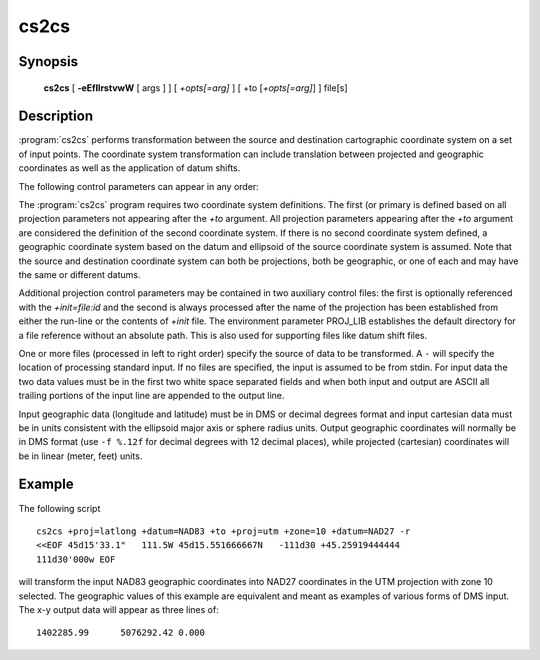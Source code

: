 .. _cs2cs:

================================================================================
cs2cs
================================================================================

.. only:: html

    Cartographic coordinate system filter.

Synopsis
********

    **cs2cs** [ **-eEfIlrstvwW** [ args ] ] [ *+opts[=arg]* ] [ +to [*+opts[=arg]*] ] file[s]

Description
***********

:program:`cs2cs` performs transformation between the source and destination
cartographic coordinate system on a set of input points. The coordinate
system transformation can include translation between projected and
geographic coordinates as well as the application of datum shifts.

The following control parameters can appear in any order:

.. program:: cs2cs

.. option:: -I

    method to specify inverse translation, convert from *+to* coordinate system to
    the primary coordinate system defined.

.. option:: -t<a>

    A specifies a character employed as the first character to denote a control
    line to be passed through without processing. This option applicable to
    ascii input only. (# is the default value).

.. option:: -e <string>

    String is an arbitrary string to be output if an error is detected during
    data transformations. The default value is: *\t*. Note that if the -b, -i
    or -o options are employed, an error is returned as HUGE_VAL value for both
    return values.

.. option:: -E

    causes the input coordinates to be copied to the output line prior to
    printing the converted values.

.. option:: -l<[=id]>

    List projection identifiers that can be selected with *+proj*. ``cs2cs -l=id``
    gives expanded description of projection id, e.g. ``cs2cs -l=merc``.

.. option:: -lp

    List of all projection id that can be used with the *+proj* parameter.
    Equivalent to ``cs2cs -l``.

.. option:: -lP

    Expanded description of all projections that can be used with the *+proj*
    parameter.

.. option:: -le

    List of all ellipsoids that can be selected with the *+ellps* parameters.

.. option:: -lu

    List of all distance units that can be selected with the *+units* parameter.

.. option:: -ld

    List of datums that can be selected with the *+datum* parameter.

.. option:: -r

    This options reverses the order of the expected input from
    longitude-latitude or x-y to latitude-longitude or y-x.

.. option:: -s

    This options reverses the order of the output from x-y or longitude-latitude
    to y-x or latitude-longitude.

.. option:: -f <format>

    Format is a printf format string to control the form of the output values.
    For inverse projections, the output will be in degrees when this option is
    employed. If a format is specified for inverse projection the output data
    will be in decimal degrees. The default format is "%.2f" for forward
    projection and DMS for inverse.

.. option:: -[w|W]<n>

    N is the number of significant fractional digits to employ for seconds
    output (when the option is not specified, -w3 is assumed). When -W is
    employed the fields will be constant width and with leading zeroes.

.. option:: -v

    causes a listing of cartographic control parameters tested for and used by
    the program to be printed prior to input data.


.. only:: man

    The *+args* run-line arguments are associated with cartographic
    parameters.

.. only:: html

    The *+args* run-line arguments are associated with cartographic
    parameters. Usage varies with projection and for a complete description
    consult the :ref:`projection pages <projections>`.

The :program:`cs2cs` program requires two coordinate system definitions. The first (or
primary is defined based on all projection parameters not appearing after the
*+to* argument. All projection parameters appearing after the *+to* argument
are considered the definition of the second coordinate system. If there is no
second coordinate system defined, a geographic coordinate system based on the
datum and ellipsoid of the source coordinate system is assumed. Note that the
source and destination coordinate system can both be projections, both be
geographic, or one of each and may have the same or different datums.

Additional projection control parameters may be contained in two auxiliary
control files: the first is optionally referenced with the
*+init=file:id* and the second is always processed after the name of the
projection has been established from either the run-line or the contents of
*+init* file. The environment parameter PROJ_LIB establishes the default
directory for a file reference without an absolute path. This is also used
for supporting files like datum shift files.

One or more files (processed in left to right order) specify the source of
data to be transformed. A ``-`` will specify the location of processing standard
input. If no files are specified, the input is assumed to be from stdin.
For input data the two data values must be in the first two white space
separated fields and when both input and output are ASCII all trailing portions
of the input line are appended to the output line.

Input geographic data (longitude and latitude) must be in DMS or decimal
degrees format and input cartesian data must be in units consistent with the
ellipsoid major axis or sphere radius units. Output geographic coordinates will
normally be in DMS format (use ``-f %.12f`` for decimal degrees with 12 decimal
places), while projected (cartesian) coordinates will be in linear
(meter, feet) units.


Example
*******

The following script

::

    cs2cs +proj=latlong +datum=NAD83 +to +proj=utm +zone=10 +datum=NAD27 -r
    <<EOF 45d15'33.1"   111.5W 45d15.551666667N   -111d30 +45.25919444444
    111d30'000w EOF

will transform the input NAD83 geographic coordinates into NAD27 coordinates in
the UTM projection with zone 10 selected. The geographic values of this
example are equivalent and meant as examples of various forms of DMS input.
The x-y output data will appear as three lines of:

::

    1402285.99      5076292.42 0.000

.. only:: man

    See also
    ********

    **proj(1)**, **cct(1)**, **geod(1)**, **gie(1)**

    Bugs
    ****

    A list of know bugs can be found at http://github.com/OSGeo/proj.4/issues
    where new bug reports can be submitted to.

    Home page
    *********

    http://proj4.org/
